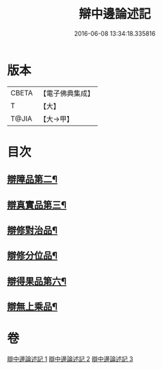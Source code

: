 #+TITLE: 辯中邊論述記 
#+DATE: 2016-06-08 13:34:18.335816

* 版本
 |     CBETA|【電子佛典集成】|
 |         T|【大】     |
 |     T@JIA|【大→甲】   |

* 目次
** [[file:KR6n0075_001.txt::001-0009c18][辯障品第二¶]]
** [[file:KR6n0075_002.txt::002-0015b27][辯真實品第三¶]]
** [[file:KR6n0075_002.txt::002-0022a8][辯修對治品¶]]
** [[file:KR6n0075_002.txt::002-0026b11][辯修分位品¶]]
** [[file:KR6n0075_002.txt::002-0027b19][辯得果品第六¶]]
** [[file:KR6n0075_002.txt::002-0028c4][辯無上乘品¶]]

* 卷
[[file:KR6n0075_001.txt][辯中邊論述記 1]]
[[file:KR6n0075_002.txt][辯中邊論述記 2]]
[[file:KR6n0075_003.txt][辯中邊論述記 3]]

